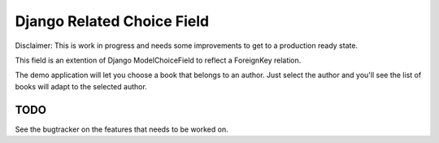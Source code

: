 Django Related Choice Field
~~~~~~~~~~~~~~~~~~~~~~~~~~~

Disclaimer: This is work in progress and needs some improvements to get to
a production ready state.


This field is an extention of Django ModelChoiceField to reflect a
ForeignKey relation.

The demo application will let you choose a book that belongs to an author.
Just select the author and you'll see the list of books will adapt to the
selected author.


TODO
====

See the bugtracker on the features that needs to be worked on.
